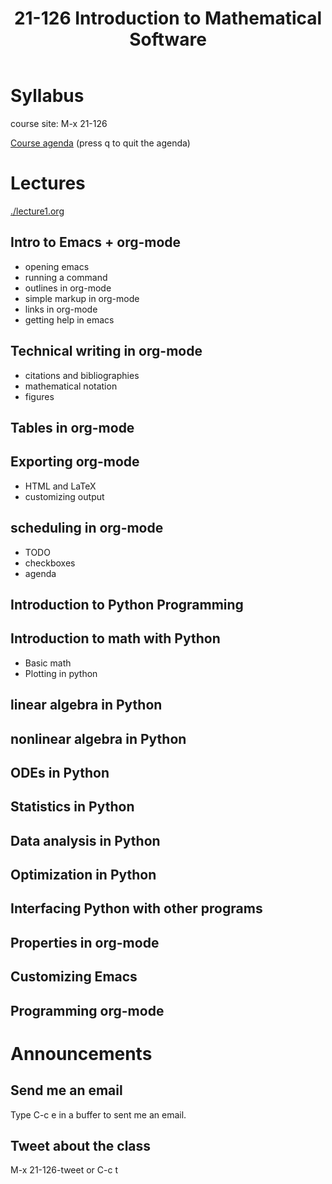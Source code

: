 #+STARTUP: showall
#+TITLE: 21-126 Introduction to Mathematical Software
* Syllabus

course site: M-x 21-126

[[elisp:(let ((org-agenda-files `(,(get-pkg-file '21-126 "lecture1.org"))))(org-agenda 4 "a"))][Course agenda]]  (press q to quit the agenda)

* Lectures
[[./lecture1.org]]

** Intro to Emacs + org-mode
- opening emacs 
- running a command
- outlines in org-mode
- simple markup in org-mode
- links in org-mode
- getting help in emacs
** Technical writing in org-mode
- citations and bibliographies
- mathematical notation
- figures
** Tables in org-mode
** Exporting org-mode
- HTML and LaTeX
- customizing output

** scheduling in org-mode
- TODO
- checkboxes
- agenda

** Introduction to Python Programming
** Introduction to math with Python
- Basic math
- Plotting in python
** linear algebra in Python
** nonlinear algebra in Python
** ODEs in Python
** Statistics in Python
** Data analysis in Python
** Optimization in Python
** Interfacing Python with other programs
** Properties in org-mode
** Customizing Emacs
** Programming org-mode
* Announcements

** Send me an email
Type C-c e in a buffer to sent me an email.

** Tweet about the class
M-x 21-126-tweet  or C-c t

